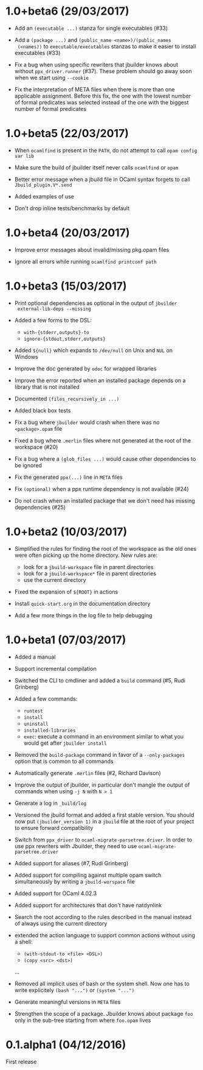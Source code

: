 * 1.0+beta6 (29/03/2017)

- Add an =(executable ...)= stanza for single executables (#33)

- Add a =(package ...)= and =(public_name <name>)/(public_names
  (<names))= to =executable/executables= stanzas to make it easier to
  install executables (#33)

- Fix a bug when using specific rewriters that jbuilder knows about
  without =ppx_driver.runner= (#37). These problem should go away soon
  when we start using =--cookie=

- Fix the interpretation of META files when there is more than one
  applicable assignment. Before this fix, the one with the lowest
  number of formal predicates was selected instead of the one with the
  biggest number of formal predicates

* 1.0+beta5 (22/03/2017)

- When =ocamlfind= is present in the =PATH=, do not attempt to call
  =opam config var lib=

- Make sure the build of jbuilder itself never calls =ocamlfind= or
  =opam=

- Better error message when a jbuild file in OCaml syntax forgets to
  call =Jbuild_plugin.V*.send=

- Added examples of use

- Don't drop inline tests/benchmarks by default

* 1.0+beta4 (20/03/2017)

- Improve error messages about invalid/missing pkg.opam files

- Ignore all errors while running =ocamlfind printconf path=

* 1.0+beta3 (15/03/2017)

- Print optional dependencies as optional in the output of =jbuilder
  external-lib-deps --missing=

- Added a few forms to the DSL:
  + =with-{stderr,outputs}-to=
  + =ignore-{stdout,stderr,outputs}=

- Added =${null}= which expands to =/dev/null= on Unix and =NUL= on
  Windows

- Improve the doc generated by =odoc= for wrapped libraries

- Improve the error reported when an installed package depends on a
  library that is not installed

- Documented =(files_recursively_in ...)=

- Added black box tests

- Fix a bug where =jbuilder= would crash when there was no
  =<package>.opam= file

- Fixed a bug where =.merlin= files where not generated at the root of
  the workspace (#20)

- Fix a bug where a =(glob_files ...)= would cause other dependencies
  to be ignored

- Fix the generated =ppx(...)= line in =META= files

- Fix =(optional)= when a ppx runtime dependency is not available
  (#24)

- Do not crash when an installed package that we don't need has
  missing dependencies (#25)

* 1.0+beta2 (10/03/2017)

- Simplified the rules for finding the root of the workspace as the
  old ones were often picking up the home directory. New rules are:
  + look for a =jbuild-workspace= file in parent directories
  + look for a =jbuild-workspace*= file in parent directories
  + use the current directory

- Fixed the expansion of =${ROOT}= in actions

- Install =quick-start.org= in the documentation directory

- Add a few more things in the log file to help debugging

* 1.0+beta1 (07/03/2017)

- Added a manual

- Support incremental compilation

- Switched the CLI to cmdliner and added a =build= command
  (#5, Rudi Grinberg)

- Added a few commands:
  + =runtest=
  + =install=
  + =uninstall=
  + =installed-libraries=
  + =exec=: execute a command in an environment similar to what you
    would get after =jbuilder install=

- Removed the =build-package= command in favor of a =--only-packages=
  option that is common to all commands

- Automatically generate =.merlin= files
  (#2, Richard Davison)

- Improve the output of jbuilder, in particular don't mangle the
  output of commands when using =-j N= with =N > 1=

- Generate a log in =_build/log=

- Versioned the jbuild format and added a first stable version.
  You should now put =(jbuilder_version 1)= in a =jbuild= file at the
  root of your project to ensure forward compatibility

- Switch from =ppx_driver= to =ocaml-migrate-parsetree.driver=. In
  order to use ppx rewriters with Jbuilder, they need to use
  =ocaml-migrate-parsetree.driver=

- Added support for aliases
  (#7, Rudi Grinberg)

- Added support for compiling against multiple opam switch
  simultaneously by writing a =jbuild-worspace= file

- Added support for OCaml 4.02.3

- Added support for architectures that don't have natdynlink

- Search the root according to the rules described in the manual
  instead of always using the current directory

- extended the action language to support common actions without using
  a shell:
  + =(with-stdout-to <file> <DSL>)=
  + =(copy <src> <dst>)=
  ...

- Removed all implicit uses of bash or the system shell. Now one has
  to write explicitely =(bash "...")= or =(system "...")=

- Generate meaningful versions in =META= files

- Strengthen the scope of a package. Jbuilder knows about package
  =foo= only in the sub-tree starting from where =foo.opam= lives

* 0.1.alpha1 (04/12/2016)

First release
